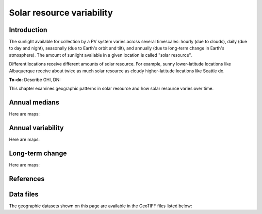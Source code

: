 
.. map-header::


Solar resource variability
==========================

Introduction
------------

The sunlight available for collection by a PV system varies across several
timescales: hourly (due to clouds), daily (due to day and night), seasonally
(due to Earth's orbit and tilt), and annually (due to long-term change in
Earth's atmosphere).  The amount of sunlight available in a given location
is called "solar resource".

Different locations receive different amounts of solar resource.  For example,
sunny lower-latitude locations like Albuquerque receive about twice
as much solar resource as cloudy higher-latitude locations like Seattle do.

**To-do:** Describe GHI, DNI

This chapter examines geographic patterns in solar resource and how
solar resource varies over time.



Annual medians
--------------

Here are maps:

.. map-widget:: 
   :colorscale_name: YlOrRd
   :colorscale_min: 1
   :colorscale_max: 3

    resource-variability/psm3_median_annual_GHI_US.tiff : GHI
    resource-variability/psm3_median_annual_DNI_US.tiff : DNI



Annual variability
------------------

Here are maps:

.. map-widget:: 
   :colorscale_name: Viridis
   :colorscale_min: 0.0
   :colorscale_max: 0.25

    resource-variability/psm3_variability_annual_GHI_US.tiff : GHI
    resource-variability/psm3_variability_annual_DNI_US.tiff : DNI



Long-term change
----------------

Here are maps:

.. map-widget:: 
   :colorscale_name: RdBu
   :colorscale_min: -0.01
   :colorscale_max: 0.01
   :colorscale_label_digits: 2

    resource-variability/psm3_relative_change_GHI_US.tiff : GHI
    resource-variability/psm3_relative_change_DNI_US.tiff : DNI


References
----------

.. bibliography::
   :list: enumerated

   Habte2020


Data files
----------

The geographic datasets shown on this page are available in the GeoTIFF
files listed below:

.. geotiff-index::
    :pattern: geotiffs/resource-variability/*.tiff
